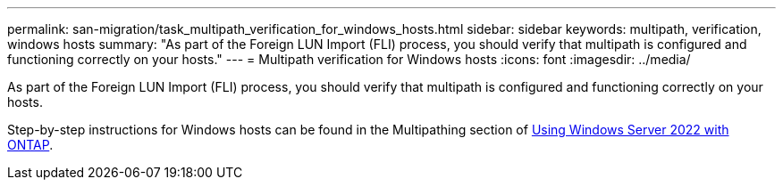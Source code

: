 ---
permalink: san-migration/task_multipath_verification_for_windows_hosts.html
sidebar: sidebar
keywords: multipath, verification, windows hosts
summary: "As part of the Foreign LUN Import (FLI) process, you should verify that multipath is configured and functioning correctly on your hosts."
---
= Multipath verification for Windows hosts
:icons: font
:imagesdir: ../media/

[.lead]
As part of the Foreign LUN Import (FLI) process, you should verify that multipath is configured and functioning correctly on your hosts.

Step-by-step instructions for Windows hosts can be found in the Multipathing section of link:https://docs.netapp.com/us-en/ontap-sanhost/hu_windows_2022.html#multipathing[Using Windows Server 2022 with ONTAP^].

// 2024-03-12, GitHub issue #25 
